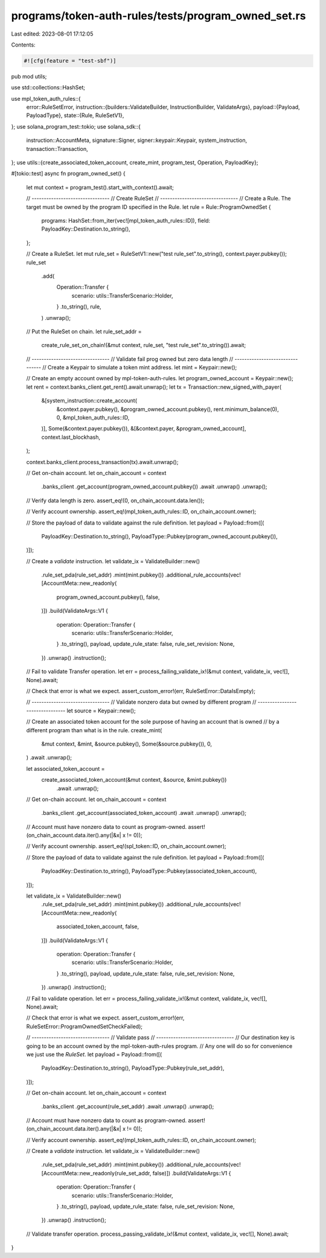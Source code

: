 programs/token-auth-rules/tests/program_owned_set.rs
====================================================

Last edited: 2023-08-01 17:12:05

Contents:

.. code-block:: rs

    #![cfg(feature = "test-sbf")]

pub mod utils;

use std::collections::HashSet;

use mpl_token_auth_rules::{
    error::RuleSetError,
    instruction::{builders::ValidateBuilder, InstructionBuilder, ValidateArgs},
    payload::{Payload, PayloadType},
    state::{Rule, RuleSetV1},
};
use solana_program_test::tokio;
use solana_sdk::{
    instruction::AccountMeta, signature::Signer, signer::keypair::Keypair, system_instruction,
    transaction::Transaction,
};
use utils::{create_associated_token_account, create_mint, program_test, Operation, PayloadKey};

#[tokio::test]
async fn program_owned_set() {
    let mut context = program_test().start_with_context().await;

    // --------------------------------
    // Create RuleSet
    // --------------------------------
    // Create a Rule.  The target must be owned by the program ID specified in the Rule.
    let rule = Rule::ProgramOwnedSet {
        programs: HashSet::from_iter(vec![mpl_token_auth_rules::ID]),
        field: PayloadKey::Destination.to_string(),
    };

    // Create a RuleSet.
    let mut rule_set = RuleSetV1::new("test rule_set".to_string(), context.payer.pubkey());
    rule_set
        .add(
            Operation::Transfer {
                scenario: utils::TransferScenario::Holder,
            }
            .to_string(),
            rule,
        )
        .unwrap();

    // Put the RuleSet on chain.
    let rule_set_addr =
        create_rule_set_on_chain!(&mut context, rule_set, "test rule_set".to_string()).await;

    // --------------------------------
    // Validate fail prog owned but zero data length
    // --------------------------------
    // Create a Keypair to simulate a token mint address.
    let mint = Keypair::new();

    // Create an empty account owned by mpl-token-auth-rules.
    let program_owned_account = Keypair::new();
    let rent = context.banks_client.get_rent().await.unwrap();
    let tx = Transaction::new_signed_with_payer(
        &[system_instruction::create_account(
            &context.payer.pubkey(),
            &program_owned_account.pubkey(),
            rent.minimum_balance(0),
            0,
            &mpl_token_auth_rules::ID,
        )],
        Some(&context.payer.pubkey()),
        &[&context.payer, &program_owned_account],
        context.last_blockhash,
    );

    context.banks_client.process_transaction(tx).await.unwrap();

    // Get on-chain account.
    let on_chain_account = context
        .banks_client
        .get_account(program_owned_account.pubkey())
        .await
        .unwrap()
        .unwrap();

    // Verify data length is zero.
    assert_eq!(0, on_chain_account.data.len());

    // Verify account ownership.
    assert_eq!(mpl_token_auth_rules::ID, on_chain_account.owner);

    // Store the payload of data to validate against the rule definition.
    let payload = Payload::from([(
        PayloadKey::Destination.to_string(),
        PayloadType::Pubkey(program_owned_account.pubkey()),
    )]);

    // Create a `validate` instruction.
    let validate_ix = ValidateBuilder::new()
        .rule_set_pda(rule_set_addr)
        .mint(mint.pubkey())
        .additional_rule_accounts(vec![AccountMeta::new_readonly(
            program_owned_account.pubkey(),
            false,
        )])
        .build(ValidateArgs::V1 {
            operation: Operation::Transfer {
                scenario: utils::TransferScenario::Holder,
            }
            .to_string(),
            payload,
            update_rule_state: false,
            rule_set_revision: None,
        })
        .unwrap()
        .instruction();

    // Fail to validate Transfer operation.
    let err = process_failing_validate_ix!(&mut context, validate_ix, vec![], None).await;

    // Check that error is what we expect.
    assert_custom_error!(err, RuleSetError::DataIsEmpty);

    // --------------------------------
    // Validate nonzero data but owned by different program
    // --------------------------------
    let source = Keypair::new();

    // Create an associated token account for the sole purpose of having an account that is owned
    // by a different program than what is in the rule.
    create_mint(
        &mut context,
        &mint,
        &source.pubkey(),
        Some(&source.pubkey()),
        0,
    )
    .await
    .unwrap();

    let associated_token_account =
        create_associated_token_account(&mut context, &source, &mint.pubkey())
            .await
            .unwrap();

    // Get on-chain account.
    let on_chain_account = context
        .banks_client
        .get_account(associated_token_account)
        .await
        .unwrap()
        .unwrap();

    // Account must have nonzero data to count as program-owned.
    assert!(on_chain_account.data.iter().any(|&x| x != 0));

    // Verify account ownership.
    assert_eq!(spl_token::ID, on_chain_account.owner);

    // Store the payload of data to validate against the rule definition.
    let payload = Payload::from([(
        PayloadKey::Destination.to_string(),
        PayloadType::Pubkey(associated_token_account),
    )]);

    let validate_ix = ValidateBuilder::new()
        .rule_set_pda(rule_set_addr)
        .mint(mint.pubkey())
        .additional_rule_accounts(vec![AccountMeta::new_readonly(
            associated_token_account,
            false,
        )])
        .build(ValidateArgs::V1 {
            operation: Operation::Transfer {
                scenario: utils::TransferScenario::Holder,
            }
            .to_string(),
            payload,
            update_rule_state: false,
            rule_set_revision: None,
        })
        .unwrap()
        .instruction();

    // Fail to validate operation.
    let err = process_failing_validate_ix!(&mut context, validate_ix, vec![], None).await;

    // Check that error is what we expect.
    assert_custom_error!(err, RuleSetError::ProgramOwnedSetCheckFailed);

    // --------------------------------
    // Validate pass
    // --------------------------------
    // Our destination key is going to be an account owned by the mpl-token-auth-rules program.
    // Any one will do so for convenience we just use the `RuleSet`.
    let payload = Payload::from([(
        PayloadKey::Destination.to_string(),
        PayloadType::Pubkey(rule_set_addr),
    )]);

    // Get on-chain account.
    let on_chain_account = context
        .banks_client
        .get_account(rule_set_addr)
        .await
        .unwrap()
        .unwrap();

    // Account must have nonzero data to count as program-owned.
    assert!(on_chain_account.data.iter().any(|&x| x != 0));

    // Verify account ownership.
    assert_eq!(mpl_token_auth_rules::ID, on_chain_account.owner);

    // Create a `validate` instruction.
    let validate_ix = ValidateBuilder::new()
        .rule_set_pda(rule_set_addr)
        .mint(mint.pubkey())
        .additional_rule_accounts(vec![AccountMeta::new_readonly(rule_set_addr, false)])
        .build(ValidateArgs::V1 {
            operation: Operation::Transfer {
                scenario: utils::TransferScenario::Holder,
            }
            .to_string(),
            payload,
            update_rule_state: false,
            rule_set_revision: None,
        })
        .unwrap()
        .instruction();

    // Validate transfer operation.
    process_passing_validate_ix!(&mut context, validate_ix, vec![], None).await;
}


